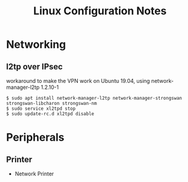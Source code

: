 #+STARTUP: indent align hidestars
#+TITLE: Linux Configuration Notes
#+DESCRIPTION: Tips & Tricks for making your life easier when publishing blogs with emacs on minimum steroids.
#+HTML_HEAD: <meta property="og:title" content="org-publish Tips & Tricks" />
#+HTML_HEAD: <meta property="og:description" content="Linux Configuration Notes." />
#+HTML_HEAD: <meta property="og:type" content="website" />
#+MACRO: a @@html:<a href='$2' rel='external nofollow'>$1</a>@@
* Networking
** l2tp over IPsec
workaround to make the VPN work on Ubuntu 19.04, using network-manager-l2tp 1.2.10-1
#+begin_example
$ sudo apt install network-manager-l2tp network-manager-strongswan strongswan-libcharon strongswan-nm
$ sudo service xl2tpd stop
$ sudo update-rc.d xl2tpd disable
#+end_example

* Peripherals
** Printer
   :PROPERTIES:
   :ID:       99e249f5-69c4-4cc4-9e6f-1515f65f1df2
   :END:
- Network Printer
{{{a(,https://linuxhint.com/install_network_printers_linux/)}}}
